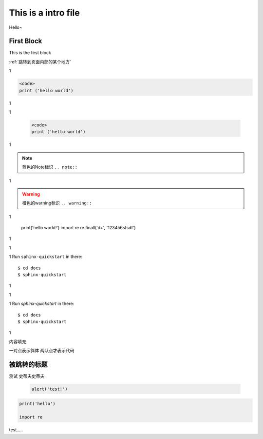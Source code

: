 This is a intro file
=====================

Hello~

First Block
-------------
This is the first block

:ref:`跳转到页面内部的某个地方`

1

.. code-block:: python

  <code>
  print ('hello world')

1

1

    .. code-block:: Python

      <code>
      print ('hello world')


1

.. note:: 蓝色的Note标识 ``.. note::``

1

.. warning:: 橙色的warning标识 ``.. warning::``

1

    print('hello world!')
    import re
    re.finall('\d+', '123456sfsdf')

1

1

1
Run ``sphinx-quickstart`` in there::

    $ cd docs
    $ sphinx-quickstart

1

1

1
Run `sphinx-quickstart` in there::

    $ cd docs
    $ sphinx-quickstart

1

内容填充

一对点表示斜体
两队点才表示代码





.. _跳转到页面内部的某个地方:

被跳转的标题
----------------

测试
史蒂夫史蒂夫


 .. sourcecode:: js

      alert('test!')



.. sourcecode:: python

        print('hello')

        import re


test.....
